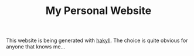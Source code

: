 #+TITLE: My Personal Website

This website is being generated with [[https://jaspervdj.be/hakyll/][hakyll]]. The choice is quite
obvious for anyone that knows me...

#+caption: ()
#+ATTR_HTML: :width 200px
#+ATTR_ORG: :width 200px
[[./main/images/ditheredDarkFace.png]]
